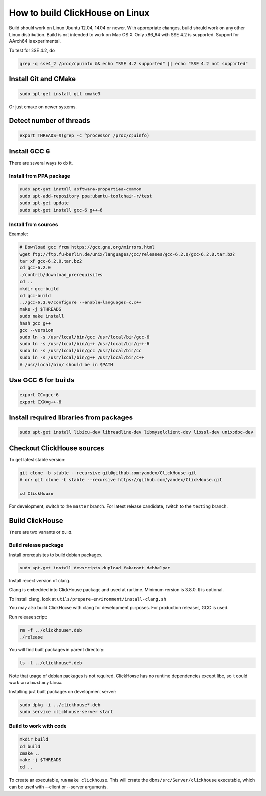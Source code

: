 How to build ClickHouse on Linux
================================

Build should work on Linux Ubuntu 12.04, 14.04 or newer.
With appropriate changes, build should work on any other Linux distribution.
Build is not intended to work on Mac OS X.
Only x86_64 with SSE 4.2 is supported. Support for AArch64 is experimental.

To test for SSE 4.2, do

.. code-block:: bash

    grep -q sse4_2 /proc/cpuinfo && echo "SSE 4.2 supported" || echo "SSE 4.2 not supported"


Install Git and CMake
---------------------

.. code-block:: bash

    sudo apt-get install git cmake3

Or just cmake on newer systems.


Detect number of threads
------------------------

.. code-block:: bash

    export THREADS=$(grep -c ^processor /proc/cpuinfo)

Install GCC 6
-------------

There are several ways to do it.

Install from PPA package
~~~~~~~~~~~~~~~~~~~~~~~~

.. code-block:: bash

    sudo apt-get install software-properties-common
    sudo apt-add-repository ppa:ubuntu-toolchain-r/test
    sudo apt-get update
    sudo apt-get install gcc-6 g++-6


Install from sources
~~~~~~~~~~~~~~~~~~~~

Example:

.. code-block:: bash

    # Download gcc from https://gcc.gnu.org/mirrors.html
    wget ftp://ftp.fu-berlin.de/unix/languages/gcc/releases/gcc-6.2.0/gcc-6.2.0.tar.bz2
    tar xf gcc-6.2.0.tar.bz2
    cd gcc-6.2.0
    ./contrib/download_prerequisites
    cd ..
    mkdir gcc-build
    cd gcc-build
    ../gcc-6.2.0/configure --enable-languages=c,c++
    make -j $THREADS
    sudo make install
    hash gcc g++
    gcc --version
    sudo ln -s /usr/local/bin/gcc /usr/local/bin/gcc-6
    sudo ln -s /usr/local/bin/g++ /usr/local/bin/g++-6
    sudo ln -s /usr/local/bin/gcc /usr/local/bin/cc
    sudo ln -s /usr/local/bin/g++ /usr/local/bin/c++
    # /usr/local/bin/ should be in $PATH


Use GCC 6 for builds
--------------------

.. code-block:: bash

    export CC=gcc-6
    export CXX=g++-6


Install required libraries from packages
----------------------------------------

.. code-block:: bash

    sudo apt-get install libicu-dev libreadline-dev libmysqlclient-dev libssl-dev unixodbc-dev


Checkout ClickHouse sources
---------------------------

To get latest stable version:

.. code-block:: bash

    git clone -b stable --recursive git@github.com:yandex/ClickHouse.git
    # or: git clone -b stable --recursive https://github.com/yandex/ClickHouse.git

    cd ClickHouse


For development, switch to the ``master`` branch.
For latest release candidate, switch to the ``testing`` branch.

Build ClickHouse
----------------

There are two variants of build.

Build release package
~~~~~~~~~~~~~~~~~~~~~

Install prerequisites to build debian packages.

.. code-block:: bash

    sudo apt-get install devscripts dupload fakeroot debhelper

Install recent version of clang.

Clang is embedded into ClickHouse package and used at runtime. Minimum version is 3.8.0. It is optional.

To install clang, look at ``utils/prepare-environment/install-clang.sh``

You may also build ClickHouse with clang for development purposes.
For production releases, GCC is used.

Run release script:

.. code-block:: bash

    rm -f ../clickhouse*.deb
    ./release

You will find built packages in parent directory:

.. code-block:: bash

    ls -l ../clickhouse*.deb


Note that usage of debian packages is not required.
ClickHouse has no runtime dependencies except libc, so it could work on almost any Linux.

Installing just built packages on development server:

.. code-block:: bash

    sudo dpkg -i ../clickhouse*.deb
    sudo service clickhouse-server start


Build to work with code
~~~~~~~~~~~~~~~~~~~~~~~

.. code-block:: bash

    mkdir build
    cd build
    cmake ..
    make -j $THREADS
    cd ..

To create an executable, run ``make clickhouse``.
This will create the ``dbms/src/Server/clickhouse`` executable, which can be used with --client or --server arguments.
